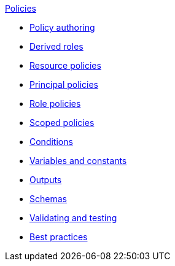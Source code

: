 .xref:index.adoc[Policies]
* xref:authoring_tips.adoc[Policy authoring]
* xref:derived_roles.adoc[Derived roles]
* xref:resource_policies.adoc[Resource policies]
* xref:principal_policies.adoc[Principal policies]
* xref:role_policies.adoc[Role policies]
* xref:scoped_policies.adoc[Scoped policies]
* xref:conditions.adoc[Conditions]
* xref:variables.adoc[Variables and constants]
* xref:outputs.adoc[Outputs]
* xref:schemas.adoc[Schemas]
* xref:compile.adoc[Validating and testing]
* xref:best_practices.adoc[Best practices]
